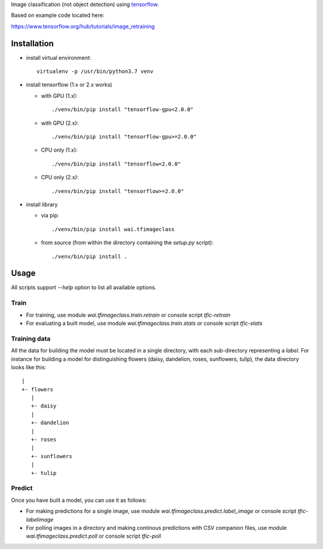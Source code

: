 Image classification (not object detection) using `tensorflow <https://www.tensorflow.org/>`__.

Based on example code located here:

`https://www.tensorflow.org/hub/tutorials/image_retraining <https://www.tensorflow.org/hub/tutorials/image_retraining>`__


Installation
============

- install virtual environment::

    virtualenv -p /usr/bin/python3.7 venv

- install tensorflow (1.x or 2.x works)

  - with GPU (1.x)::

      ./venv/bin/pip install "tensorflow-gpu<2.0.0"

  - with GPU (2.x)::

      ./venv/bin/pip install "tensorflow-gpu>=2.0.0"

  - CPU only (1.x)::

      ./venv/bin/pip install "tensorflow<2.0.0"

  - CPU only (2.x)::

      ./venv/bin/pip install "tensorflow>=2.0.0"

- install library

  - via pip::

      ./venv/bin/pip install wai.tfimageclass

  - from source (from within the directory containing the `setup.py` script)::

      ./venv/bin/pip install .


Usage
=====

All scripts support `--help` option to list all available options.


Train
-----

- For training, use module `wai.tfimageclass.train.retrain` or console script `tfic-retrain`
- For evaluating a built model, use module `wai.tfimageclass.train.stats` or console script `tfic-stats`


Training data
-------------

All the data for building the model must be located in a single directory, with each sub-directory representing
a *label*. For instance for building a model for distinguishing flowers (daisy, dandelion, roses, sunflowers, tulip),
the data directory looks like this::

   |
   +- flowers
      |
      +- daisy
      |
      +- dandelion
      |
      +- roses
      |
      +- sunflowers
      |
      +- tulip


Predict
-------

Once you have built a model, you can use it as follows:

- For making predictions for a single image, use module `wai.tfimageclass.predict.label_image` or console
  script `tfic-labelimage`
- For polling images in a directory and making continous predictions with CSV companion files, use
  module `wai.tfimageclass.predict.poll` or console script `tfic-poll`
